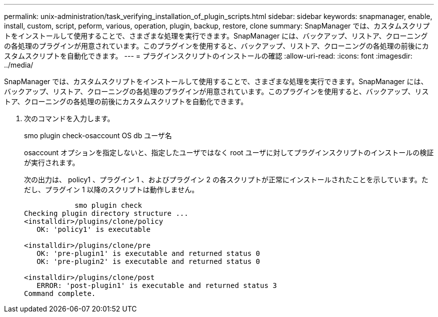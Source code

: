 ---
permalink: unix-administration/task_verifying_installation_of_plugin_scripts.html 
sidebar: sidebar 
keywords: snapmanager, enable, install, custom, script, peform, various, operation, plugin, backup, restore, clone 
summary: SnapManager では、カスタムスクリプトをインストールして使用することで、さまざまな処理を実行できます。SnapManager には、バックアップ、リストア、クローニングの各処理のプラグインが用意されています。このプラグインを使用すると、バックアップ、リストア、クローニングの各処理の前後にカスタムスクリプトを自動化できます。 
---
= プラグインスクリプトのインストールの確認
:allow-uri-read: 
:icons: font
:imagesdir: ../media/


[role="lead"]
SnapManager では、カスタムスクリプトをインストールして使用することで、さまざまな処理を実行できます。SnapManager には、バックアップ、リストア、クローニングの各処理のプラグインが用意されています。このプラグインを使用すると、バックアップ、リストア、クローニングの各処理の前後にカスタムスクリプトを自動化できます。

. 次のコマンドを入力します。
+
smo plugin check-osaccount OS db ユーザ名

+
osaccount オプションを指定しないと、指定したユーザではなく root ユーザに対してプラグインスクリプトのインストールの検証が実行されます。

+
次の出力は、 policy1 、プラグイン 1 、およびプラグイン 2 の各スクリプトが正常にインストールされたことを示しています。ただし、プラグイン 1 以降のスクリプトは動作しません。

+
[listing]
----

            smo plugin check
Checking plugin directory structure ...
<installdir>/plugins/clone/policy
   OK: 'policy1' is executable

<installdir>/plugins/clone/pre
   OK: 'pre-plugin1' is executable and returned status 0
   OK: 'pre-plugin2' is executable and returned status 0

<installdir>/plugins/clone/post
   ERROR: 'post-plugin1' is executable and returned status 3
Command complete.
----

